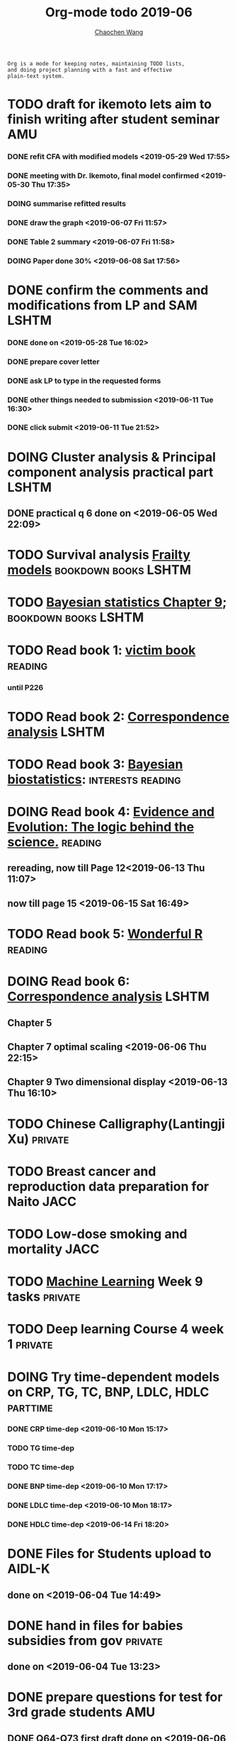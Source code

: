 
#+TITLE: Org-mode todo 2019-06
#+AUTHOR: [[https://wangcc.me][Chaochen Wang]]
#+EMAIL: chaochen@wangcc.me
#+OPTIONS: d:(not "LOGBOOK") date:t e:t email:t f:t inline:t num:t
#+OPTIONS: timestamp:t title:t toc:t todo:t |:t

#+BEGIN_EXAMPLE 
Org is a mode for keeping notes, maintaining TODO lists,
and doing project planning with a fast and effective 
plain-text system.
#+END_EXAMPLE


* TODO draft for ikemoto lets aim to finish writing after student seminar :AMU:
DEADLINE: <2019-06-24 Mon>
*** DONE refit CFA with modified models <2019-05-29 Wed 17:55> 
*** DONE meeting with Dr. Ikemoto, final model confirmed <2019-05-30 Thu 17:35>
*** DOING summarise refitted results 
*** DONE draw the graph <2019-06-07 Fri 11:57>
*** DONE Table 2 summary <2019-06-07 Fri 11:58>
*** DOING Paper done 30% <2019-06-08 Sat 17:56>

* DONE confirm the comments and modifications from LP and SAM       :LSHTM:
*** DONE done on <2019-05-28 Tue 16:02>
*** DONE prepare cover letter 
*** DONE ask LP to type in the requested forms 
*** DONE other things needed to submission <2019-06-11 Tue 16:30>
*** DONE click submit <2019-06-11 Tue 21:52>


* DOING Cluster analysis & Principal component analysis practical part :LSHTM:
** DONE practical q 6 done on <2019-06-05 Wed 22:09>


* TODO Survival analysis [[https://wangcc.me/LSHTMlearningnote/-time-dependent-variables-frailty-model.html][Frailty models]]              :bookdown:books:LSHTM:

* TODO [[https://wangcc.me/LSHTMlearningnote/section-88.html][Bayesian statistics Chapter 9]];                :bookdown:books:LSHTM:

* TODO Read book 1: [[http://ywang.uchicago.edu/history/victim_ebook_070505.pdf][victim book]]                                   :reading:
*** until P226

* TODO Read book 2: [[https://www.amazon.co.jp/Correspondence-Analysis-Strategies-Probability-Statistics/dp/1119953243/ref=sr_1_5?__mk_ja_JP=%E3%82%AB%E3%82%BF%E3%82%AB%E3%83%8A&keywords=correspondence+analysis&qid=1557206502&s=gateway&sr=8-5][Correspondence analysis]]                    :LSHTM:

* TODO Read book 3: [[https://www.wiley.com/en-us/Bayesian+Biostatistics-p-9780470018231][Bayesian biostatistics]]:             :interests:reading:

* DOING Read book 4: [[https://www.cambridge.org/jp/academic/subjects/philosophy/philosophy-science/evidence-and-evolution-logic-behind-science?format=HB&isbn=9780521871884][Evidence and Evolution: The logic behind the science.]] :reading:
** rereading, now till Page 12<2019-06-13 Thu 11:07>
** now till page 15 <2019-06-15 Sat 16:49>
* TODO Read book 5: [[https://www.amazon.co.jp/Stan%E3%81%A8R%E3%81%A7%E3%83%99%E3%82%A4%E3%82%BA%E7%B5%B1%E8%A8%88%E3%83%A2%E3%83%87%E3%83%AA%E3%83%B3%E3%82%B0-Wonderful-R-%E6%9D%BE%E6%B5%A6-%E5%81%A5%E5%A4%AA%E9%83%8E/dp/4320112423/ref=sr_1_1?ie=UTF8&qid=1546839385&sr=8-1&keywords=wonderful+R][Wonderful R]]                                   :reading:

* DOING Read book 6: [[https://www.amazon.co.jp/Correspondence-Analysis-Practice-Interdisciplinary-Statistics/dp/1498731775][Correspondence analysis]]                          :LSHTM:
** Chapter 5
** Chapter 7 optimal scaling <2019-06-06 Thu 22:15>
** Chapter 9 Two dimensional display <2019-06-13 Thu 16:10>

* TODO Chinese Calligraphy(Lantingji Xu)                          :private:

* TODO Breast cancer and reproduction data preparation for Naito      :JACC:

* TODO Low-dose smoking and mortality                                  :JACC:
DEADLINE: <2019-07-08 Wed>

* TODO [[https://www.coursera.org/learn/machine-learning/home/welcome][Machine Learning]] Week 9 tasks                              :private:

* TODO Deep learning Course 4 week 1                              :private:

* DOING Try time-dependent models on CRP, TG, TC, BNP, LDLC, HDLC  :parttime:
*** DONE CRP time-dep <2019-06-10 Mon 15:17>
*** TODO TG time-dep 
*** TODO TC time-dep
*** DONE BNP time-dep <2019-06-10 Mon 17:17>
*** DONE LDLC time-dep <2019-06-10 Mon 18:17>
*** DONE HDLC time-dep <2019-06-14 Fri 18:20>
* DONE Files for Students upload to AIDL-K  
** done on <2019-06-04 Tue 14:49>


* DONE hand in files for babies subsidies from gov                  :private:
** done on <2019-06-04 Tue 13:23>


* DONE prepare questions for test for 3rd grade students                :AMU:
** DONE Q64-Q73 first draft done on <2019-06-06 Thu 16:16>
** DONE confirmed and send to everyone <2019-06-11 Tue 10:34>
** DONE send revised version <2019-06-13 Thu 10:48>

* DONE JEA voting                                                        :JE:

* DONE Buy Mplus two more licenses                                    :LSHTM:

** done one <2019-06-11 Tue 16:59>

* DONE Regular review for Research Square                           :private:
** done on <2019-06-17 Mon 23:21> 


